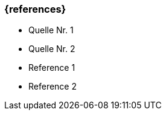 === {references}

// tag::DE[]
- Quelle Nr. 1
- Quelle Nr. 2
// end::DE[]

// tag::EN[]
- Reference 1
- Reference 2
// end::EN[]


// tag::REMARK[]
// end::REMARK[]

